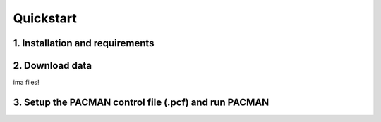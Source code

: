 .. _quickstart:

Quickstart
============

1. Installation and requirements
-----------------------------------



2. Download data
-----------------------------------

ima files!


3. Setup the PACMAN control file (.pcf) and run PACMAN
-----------------------------------------------------------------


